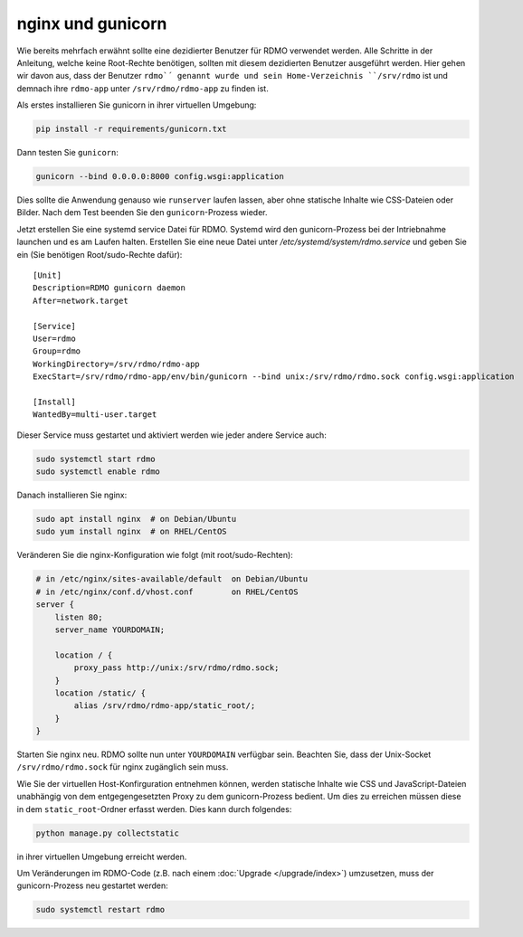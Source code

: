 nginx und gunicorn
------------------

Wie bereits mehrfach erwähnt sollte eine dezidierter Benutzer für RDMO verwendet werden. Alle Schritte in der Anleitung, welche keine Root-Rechte benötigen, sollten mit diesem dezidierten Benutzer ausgeführt werden. Hier gehen wir davon aus, dass der Benutzer ``rdmo`´ genannt wurde und sein Home-Verzeichnis ``/srv/rdmo`` ist und demnach ihre ``rdmo-app`` unter ``/srv/rdmo/rdmo-app`` zu finden ist.

Als erstes installieren Sie gunicorn in ihrer virtuellen Umgebung:

.. code:: bash

    pip install -r requirements/gunicorn.txt

Dann testen Sie ``gunicorn``:

.. code:: bash

    gunicorn --bind 0.0.0.0:8000 config.wsgi:application

Dies sollte die Anwendung genauso wie ``runserver`` laufen lassen, aber ohne statische Inhalte wie CSS-Dateien oder Bilder. Nach dem Test beenden Sie den ``gunicorn``-Prozess wieder.

Jetzt erstellen Sie eine systemd service Datei für RDMO. Systemd wird den gunicorn-Prozess bei der Intriebnahme launchen und es am Laufen halten. Erstellen Sie eine neue Datei unter `/etc/systemd/system/rdmo.service`  und geben Sie ein (Sie benötigen Root/sudo-Rechte dafür): 
::

    [Unit]
    Description=RDMO gunicorn daemon
    After=network.target

    [Service]
    User=rdmo
    Group=rdmo
    WorkingDirectory=/srv/rdmo/rdmo-app
    ExecStart=/srv/rdmo/rdmo-app/env/bin/gunicorn --bind unix:/srv/rdmo/rdmo.sock config.wsgi:application

    [Install]
    WantedBy=multi-user.target

Dieser Service muss gestartet und aktiviert werden wie jeder andere Service auch:

.. code:: bash

    sudo systemctl start rdmo
    sudo systemctl enable rdmo

Danach installieren Sie nginx:

.. code:: bash

    sudo apt install nginx  # on Debian/Ubuntu
    sudo yum install nginx  # on RHEL/CentOS

Veränderen Sie die nginx-Konfiguration wie folgt (mit root/sudo-Rechten):

.. code:: bash

    # in /etc/nginx/sites-available/default  on Debian/Ubuntu
    # in /etc/nginx/conf.d/vhost.conf        on RHEL/CentOS
    server {
        listen 80;
        server_name YOURDOMAIN;

        location / {
            proxy_pass http://unix:/srv/rdmo/rdmo.sock;
        }
        location /static/ {
            alias /srv/rdmo/rdmo-app/static_root/;
        }
    }

Starten Sie nginx neu. RDMO sollte nun unter ``YOURDOMAIN`` verfügbar sein. Beachten Sie, dass der Unix-Socket ``/srv/rdmo/rdmo.sock`` für nginx zugänglich sein muss.

Wie Sie der virtuellen Host-Konfirguration entnehmen können, werden statische Inhalte wie CSS und JavaScript-Dateien unabhängig von dem entgegengesetzten Proxy zu dem gunicorn-Prozess bedient. Um dies zu erreichen müssen diese in dem ``static_root``-Ordner erfasst werden. Dies kann durch folgendes:

.. code:: bash

    python manage.py collectstatic

in ihrer virtuellen Umgebung erreicht werden.

Um Veränderungen im RDMO-Code (z.B. nach einem :doc:`Upgrade </upgrade/index>`) umzusetzen, muss der gunicorn-Prozess neu gestartet werden: 

.. code:: bash

    sudo systemctl restart rdmo
